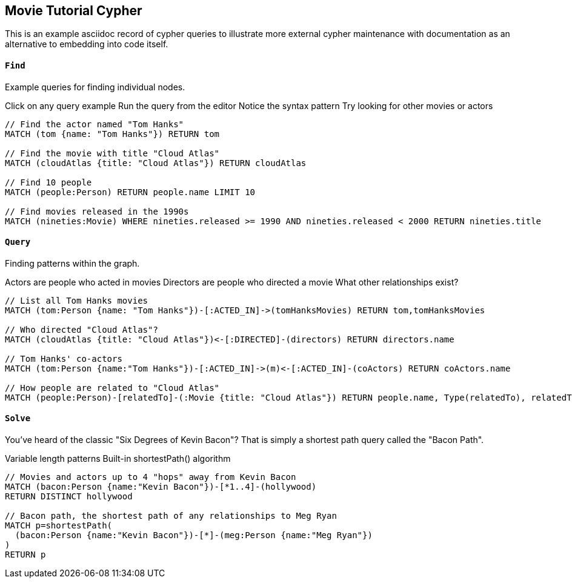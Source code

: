 == Movie Tutorial Cypher ==

This is an example asciidoc record of cypher queries to illustrate
more external cypher maintenance with documentation as an alternative
to embedding into code itself.

==== `Find` ====

Example queries for finding individual nodes.

Click on any query example
Run the query from the editor
Notice the syntax pattern
Try looking for other movies or actors

```
// Find the actor named "Tom Hanks"
MATCH (tom {name: "Tom Hanks"}) RETURN tom

// Find the movie with title "Cloud Atlas"
MATCH (cloudAtlas {title: "Cloud Atlas"}) RETURN cloudAtlas

// Find 10 people
MATCH (people:Person) RETURN people.name LIMIT 10

// Find movies released in the 1990s
MATCH (nineties:Movie) WHERE nineties.released >= 1990 AND nineties.released < 2000 RETURN nineties.title
```


==== `Query` ====

Finding patterns within the graph.

Actors are people who acted in movies
Directors are people who directed a movie
What other relationships exist?

```
// List all Tom Hanks movies
MATCH (tom:Person {name: "Tom Hanks"})-[:ACTED_IN]->(tomHanksMovies) RETURN tom,tomHanksMovies

// Who directed "Cloud Atlas"?
MATCH (cloudAtlas {title: "Cloud Atlas"})<-[:DIRECTED]-(directors) RETURN directors.name

// Tom Hanks' co-actors
MATCH (tom:Person {name:"Tom Hanks"})-[:ACTED_IN]->(m)<-[:ACTED_IN]-(coActors) RETURN coActors.name

// How people are related to "Cloud Atlas"
MATCH (people:Person)-[relatedTo]-(:Movie {title: "Cloud Atlas"}) RETURN people.name, Type(relatedTo), relatedTo
```

==== `Solve` ====

You've heard of the classic "Six Degrees of Kevin Bacon"? That is simply a shortest path query called the "Bacon Path".

Variable length patterns
Built-in shortestPath() algorithm

```
// Movies and actors up to 4 "hops" away from Kevin Bacon
MATCH (bacon:Person {name:"Kevin Bacon"})-[*1..4]-(hollywood)
RETURN DISTINCT hollywood

// Bacon path, the shortest path of any relationships to Meg Ryan
MATCH p=shortestPath(
  (bacon:Person {name:"Kevin Bacon"})-[*]-(meg:Person {name:"Meg Ryan"})
)
RETURN p
```

